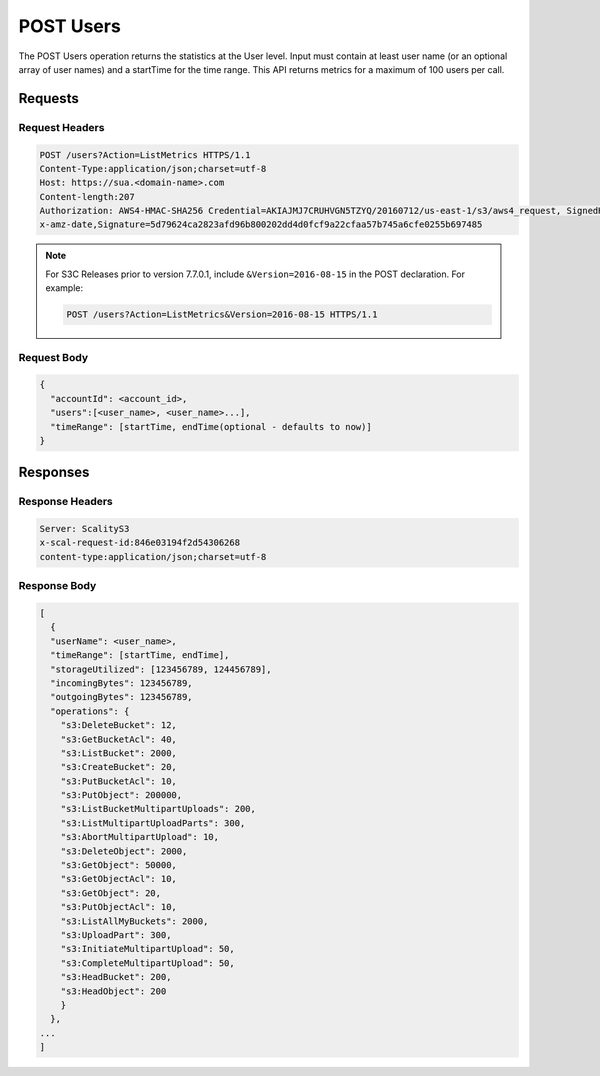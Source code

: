 .. _POST Users:

POST Users
==========

The POST Users operation returns the statistics at the User level. Input
must contain at least user name (or an optional array of user names) and
a startTime for the time range. This API returns metrics for a maximum
of 100 users per call.

Requests
--------

Request Headers
~~~~~~~~~~~~~~~

.. code::

   POST /users?Action=ListMetrics HTTPS/1.1
   Content-Type:application/json;charset=utf-8
   Host: https://sua.<domain-name>.com
   Content-length:207
   Authorization: AWS4-HMAC-SHA256 Credential=AKIAJMJ7CRUHVGN5TZYQ/20160712/us-east-1/s3/aws4_request, SignedHeaders=content-length;content-type;host;something;version;
   x-amz-date,Signature=5d79624ca2823afd96b800202dd4d0fcf9a22cfaa57b745a6cfe0255b697485


.. note::

   For S3C Releases prior to version 7.7.0.1, include ``&Version=2016-08-15`` in the POST
   declaration. For example:

   .. code:: 

      POST /users?Action=ListMetrics&Version=2016-08-15 HTTPS/1.1

      
Request Body
~~~~~~~~~~~~

.. code::

   {
     "accountId": <account_id>,
     "users":[<user_name>, <user_name>...],
     "timeRange": [startTime, endTime(optional - defaults to now)]
   }

Responses
---------

Response Headers
~~~~~~~~~~~~~~~~

.. code::

   Server: ScalityS3
   x-scal-request-id:846e03194f2d54306268
   content-type:application/json;charset=utf-8

Response Body
~~~~~~~~~~~~~

.. code::

   [
     {
     "userName": <user_name>,
     "timeRange": [startTime, endTime],
     "storageUtilized": [123456789, 124456789],
     "incomingBytes": 123456789,
     "outgoingBytes": 123456789,
     "operations": {
       "s3:DeleteBucket": 12,
       "s3:GetBucketAcl": 40,
       "s3:ListBucket": 2000,
       "s3:CreateBucket": 20,
       "s3:PutBucketAcl": 10,
       "s3:PutObject": 200000,
       "s3:ListBucketMultipartUploads": 200,
       "s3:ListMultipartUploadParts": 300,
       "s3:AbortMultipartUpload": 10,
       "s3:DeleteObject": 2000,
       "s3:GetObject": 50000,
       "s3:GetObjectAcl": 10,
       "s3:GetObject": 20,
       "s3:PutObjectAcl": 10,
       "s3:ListAllMyBuckets": 2000,
       "s3:UploadPart": 300,
       "s3:InitiateMultipartUpload": 50,
       "s3:CompleteMultipartUpload": 50,
       "s3:HeadBucket": 200,
       "s3:HeadObject": 200
       }
     },
   ...
   ]
